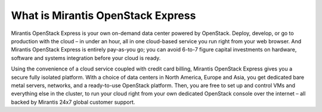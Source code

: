 What is Mirantis OpenStack Express
==================================

Mirantis OpenStack Express is your own on-demand data center powered by OpenStack.
Deploy, develop, or go to production with the cloud – in under an hour,
all in one cloud-based service you run right from your web browser.
And Mirantis OpenStack Express is entirely pay-as-you go;
you can avoid 6-to-7 figure capital investments on hardware,
software and systems integration before your cloud is ready.

Using the convenience of a cloud service coupled with credit card billing,
Mirantis OpenStack Express gives you a secure fully isolated platform.
With a choice of data centers in North America, Europe and Asia,
you get dedicated bare metal servers, networks,
and a ready-to-use OpenStack platform.
Then, you are free to set up and control VMs and everything else in the cluster,
to run your cloud right from your own dedicated OpenStack console over the internet – all backed by Mirantis 24x7 global customer support.

